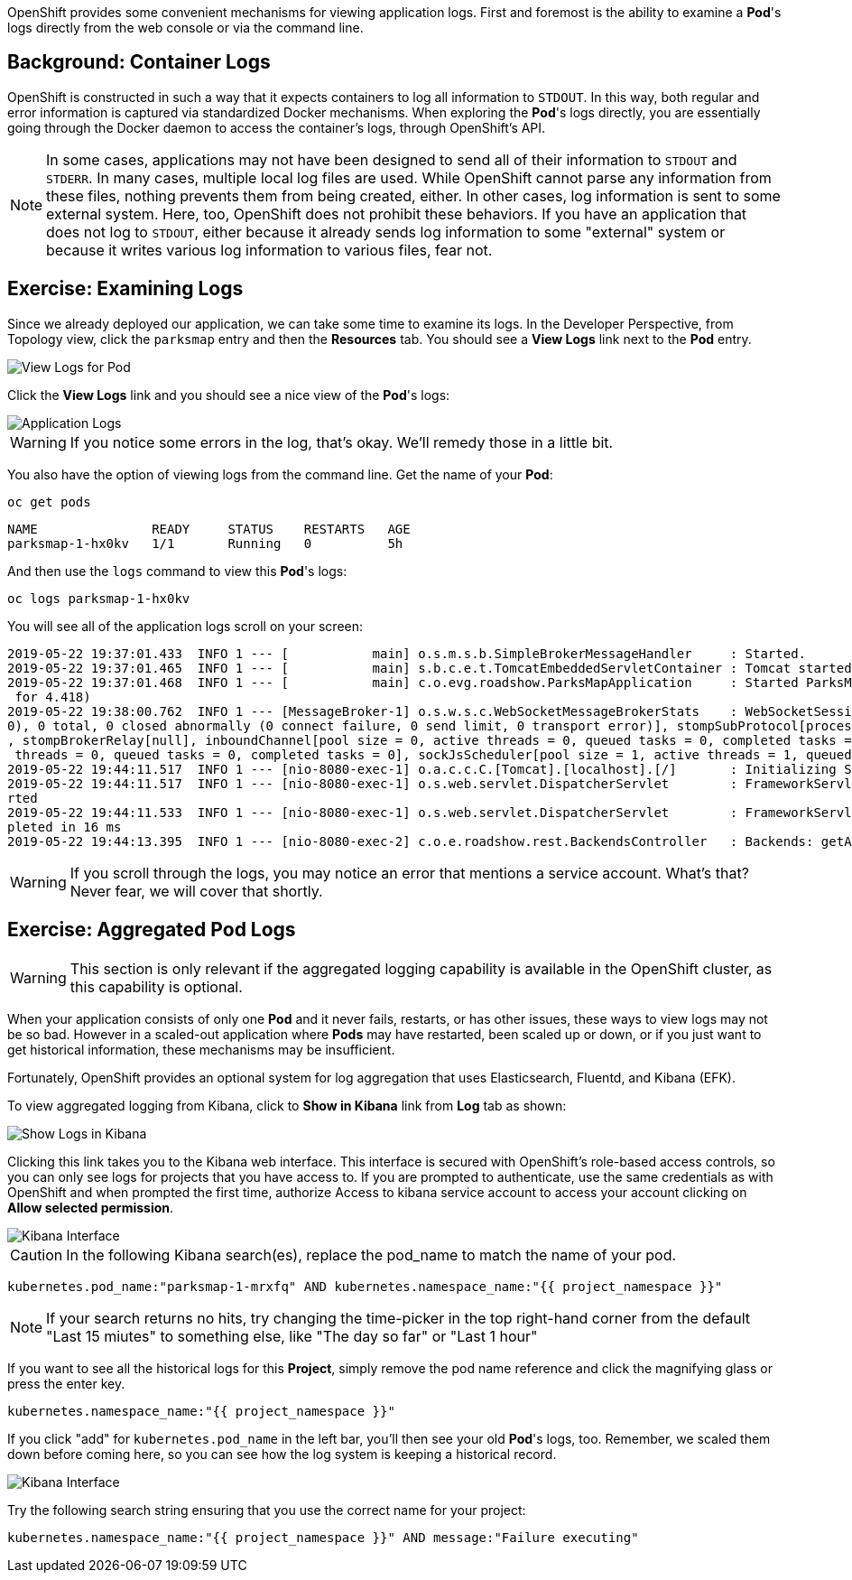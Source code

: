 OpenShift provides some convenient mechanisms for viewing application logs.
First and foremost is the ability to examine a *Pod*'s logs directly from the
web console or via the command line.

== Background: Container Logs

OpenShift is constructed in such a way that it expects containers to log all
information to `STDOUT`. In this way, both regular and error information is
captured via standardized Docker mechanisms. When exploring the *Pod*'s logs
directly, you are essentially going through the Docker daemon to access the
container's logs, through OpenShift's API.

[NOTE]
====
In some cases, applications may not have been designed to send all of their
information to `STDOUT` and `STDERR`. In many cases, multiple local log files
are used. While OpenShift cannot parse any information from these files, nothing
prevents them from being created, either. In other cases, log information is
sent to some external system. Here, too, OpenShift does not prohibit these
behaviors. If you have an application that does not log to `STDOUT`, either because it
already sends log information to some "external" system or because it writes
various log information to various files, fear not.
====

== Exercise: Examining Logs

Since we already deployed our application, we can take some time to examine its
logs. In the Developer Perspective, from Topology view, click the `parksmap` entry and then the *Resources* tab. You should see a *View Logs* link next to the *Pod* entry.

image::images/parksmap-view-logs-link.png[View Logs for Pod]

Click the *View Logs* link and you should see a nice view of the *Pod*'s logs:

image::images/parksmap-logging-console-logs.png[Application Logs]

WARNING: If you notice some errors in the log, that's okay. We'll remedy those in a little bit.

You also have the option of viewing logs from the command line. Get the name of
your *Pod*:

[source,bash,role=execute-1]
----
oc get pods
----

[source,bash]
----
NAME               READY     STATUS    RESTARTS   AGE
parksmap-1-hx0kv   1/1       Running   0          5h
----

And then use the `logs` command to view this *Pod*'s logs:

[source,bash,role=copy-and-edit]
----
oc logs parksmap-1-hx0kv
----

You will see all of the application logs scroll on your screen:

[source,bash]
----
2019-05-22 19:37:01.433  INFO 1 --- [           main] o.s.m.s.b.SimpleBrokerMessageHandler     : Started.
2019-05-22 19:37:01.465  INFO 1 --- [           main] s.b.c.e.t.TomcatEmbeddedServletContainer : Tomcat started on port(s): 8080 (http)
2019-05-22 19:37:01.468  INFO 1 --- [           main] c.o.evg.roadshow.ParksMapApplication     : Started ParksMapApplication in 3.97 seconds (JVM running
 for 4.418)
2019-05-22 19:38:00.762  INFO 1 --- [MessageBroker-1] o.s.w.s.c.WebSocketMessageBrokerStats    : WebSocketSession[0 current WS(0)-HttpStream(0)-HttpPoll(
0), 0 total, 0 closed abnormally (0 connect failure, 0 send limit, 0 transport error)], stompSubProtocol[processed CONNECT(0)-CONNECTED(0)-DISCONNECT(0)]
, stompBrokerRelay[null], inboundChannel[pool size = 0, active threads = 0, queued tasks = 0, completed tasks = 0], outboundChannel[pool size = 0, active
 threads = 0, queued tasks = 0, completed tasks = 0], sockJsScheduler[pool size = 1, active threads = 1, queued tasks = 0, completed tasks = 0]
2019-05-22 19:44:11.517  INFO 1 --- [nio-8080-exec-1] o.a.c.c.C.[Tomcat].[localhost].[/]       : Initializing Spring FrameworkServlet 'dispatcherServlet'
2019-05-22 19:44:11.517  INFO 1 --- [nio-8080-exec-1] o.s.web.servlet.DispatcherServlet        : FrameworkServlet 'dispatcherServlet': initialization sta
rted
2019-05-22 19:44:11.533  INFO 1 --- [nio-8080-exec-1] o.s.web.servlet.DispatcherServlet        : FrameworkServlet 'dispatcherServlet': initialization com
pleted in 16 ms
2019-05-22 19:44:13.395  INFO 1 --- [nio-8080-exec-2] c.o.e.roadshow.rest.BackendsController   : Backends: getAll
----

WARNING: If you scroll through the logs, you may notice an error that mentions a service account. What's that?  Never fear, we will cover that shortly.

== Exercise: Aggregated Pod Logs

WARNING: This section is only relevant if the aggregated logging
capability is available in the OpenShift cluster, as this capability is optional.

When your application consists of only one *Pod* and it never fails, restarts,
or has other issues, these ways to view logs may not be so bad. However in a
scaled-out application where *Pods* may have restarted, been scaled up or down,
or if you just want to get historical information, these mechanisms may be
insufficient.

Fortunately, OpenShift provides an optional system for log aggregation that uses
Elasticsearch, Fluentd, and Kibana (EFK).

To view aggregated logging from Kibana, click to *Show in Kibana* link from *Log* tab as shown:

image::images/parksmap-logging-show-in-kibana.png[Show Logs in Kibana]

Clicking this link takes you to the Kibana web interface. This interface is
secured with OpenShift's role-based access controls, so you can only see logs
for projects that you have access to. If you are prompted to authenticate, use the same credentials as with OpenShift and when prompted the first time, authorize Access to kibana service account to access your account clicking on *Allow selected permission*.

image::images/parksmap-logging-kibana.png[Kibana Interface]

CAUTION: In the following Kibana search(es), replace the pod_name to match the name of your pod.

[source,bash,role=copyandedit]
----
kubernetes.pod_name:"parksmap-1-mrxfq" AND kubernetes.namespace_name:"{{ project_namespace }}"
----

[NOTE]
====
If your search returns no hits, try changing the time-picker in the top right-hand corner from the default "Last 15 miutes" to something else, like "The day so far" or "Last 1 hour"
====

If you want to see all the historical logs for this *Project*, simply remove the
pod name reference and click the magnifying glass or press the enter key.


[source,bash,role=copypaste]
----
kubernetes.namespace_name:"{{ project_namespace }}"
----

If you click "add" for `kubernetes.pod_name` in the left bar, you'll then see your old *Pod*'s logs,
too. Remember, we scaled them down before coming here, so you can see how the
log system is keeping a historical record.

image::images/parksmap-logging-kibana-parksmap-headers.png[Kibana Interface]

Try the following search string ensuring that you use the correct name for your project:

[source,bash,role=copypaste]
----
kubernetes.namespace_name:"{{ project_namespace }}" AND message:"Failure executing"
----
